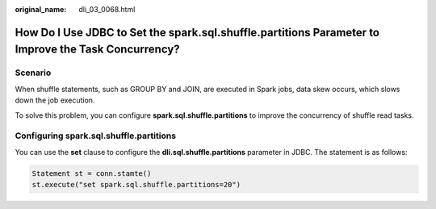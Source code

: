 :original_name: dli_03_0068.html

.. _dli_03_0068:

How Do I Use JDBC to Set the spark.sql.shuffle.partitions Parameter to Improve the Task Concurrency?
====================================================================================================

Scenario
--------

When shuffle statements, such as GROUP BY and JOIN, are executed in Spark jobs, data skew occurs, which slows down the job execution.

To solve this problem, you can configure **spark.sql.shuffle.partitions** to improve the concurrency of shuffle read tasks.

Configuring spark.sql.shuffle.partitions
----------------------------------------

You can use the **set** clause to configure the **dli.sql.shuffle.partitions** parameter in JDBC. The statement is as follows:

.. code-block::

   Statement st = conn.stamte()
   st.execute("set spark.sql.shuffle.partitions=20")
